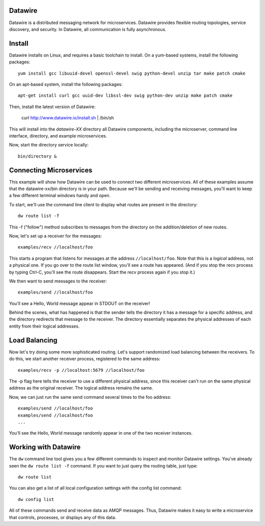Datawire
========

Datawire is a distributed messaging network for microservices.
Datawire provides flexible routing topologies, service discovery, and
security. In Datawire, all communication is fully asynchronous.

Install
=======

Datawire installs on Linux, and requires a basic toolchain to
install. On a yum-based systems, install the following packages::

  yum install gcc libuuid-devel openssl-devel swig python-devel unzip tar make patch cmake
 
On an apt-based system, install the following packages::

  apt-get install curl gcc uuid-dev libssl-dev swig python-dev unzip make patch cmake

Then, install the latest version of Datawire:

  curl http://www.datawire.io/install.sh | /bin/sh

This will install into the `datawire-XX` directory all Datawire
components, including the microserver, command line interface,
directory, and example microservices.

Now, start the directory service locally::

  bin/directory &

Connecting Microservices
========================

This example will show how Datawire can be used to connect two
different microservices. All of these examples assume that the
datawire-xx/bin directory is in your path. Because we'll be sending
and receiving messages, you'll want to keep a few different terminal
windows handy and open.

To start, we'll use the command line client to display what routes are
present in the directory::

  dw route list -f

This -f ("follow") method subscribes to messages from the directory on the
addition/deletion of new routes.

Now, let's set up a receiver for the messages::

  examples/recv //localhost/foo

This starts a program that listens for messages at the address
``//localhost/foo``. Note that this is a *logical* address, not a
physical one. If you go over to the route list window, you'll
see a route has appeared. (And if you stop the recv process by typing
Ctrl-C, you'll see the route disappears. Start the recv process again
if you stop it.)

We then want to send messages to the receiver::

  examples/send //localhost/foo

You'll see a Hello, World message appear in STDOUT on the receiver!

Behind the scenes, what has happened is that the sender tells the
directory it has a message for a specific address, and the directory
redirects that message to the receiver. The directory essentially
separates the physical addresses of each entity from their logical
addresses.

Load Balancing
==============

Now let's try doing some more sophisticated routing. Let's support
randomized load balancing between the receivers. To do this, we start
another receiver process, registered to the same address::

  examples/recv -p //localhost:5679 //localhost/foo

The -p flag here tells the receiver to use a different physical
address, since this receiver can't run on the same physical address as
the original receiver. The logical address remains the same.

Now, we can just run the same send command several times to the foo
address::

  examples/send //localhost/foo
  examples/send //localhost/foo
  ...

You'll see the Hello, World message randomly appear in one of the two
receiver instances.

Working with Datawire
=====================

The ``dw`` command line tool gives you a few different commands to
inspect and monitor Datawire settings. You've already seen the ``dw
route list -f`` command. If you want to just query the routing table,
just type::

  dw route list

You can also get a list of all local configuration settings with the
config list command::

  dw config list

All of these commands send and receive data as AMQP messages. Thus,
Datawire makes it easy to write a microservice that controls,
processes, or displays any of this data.
